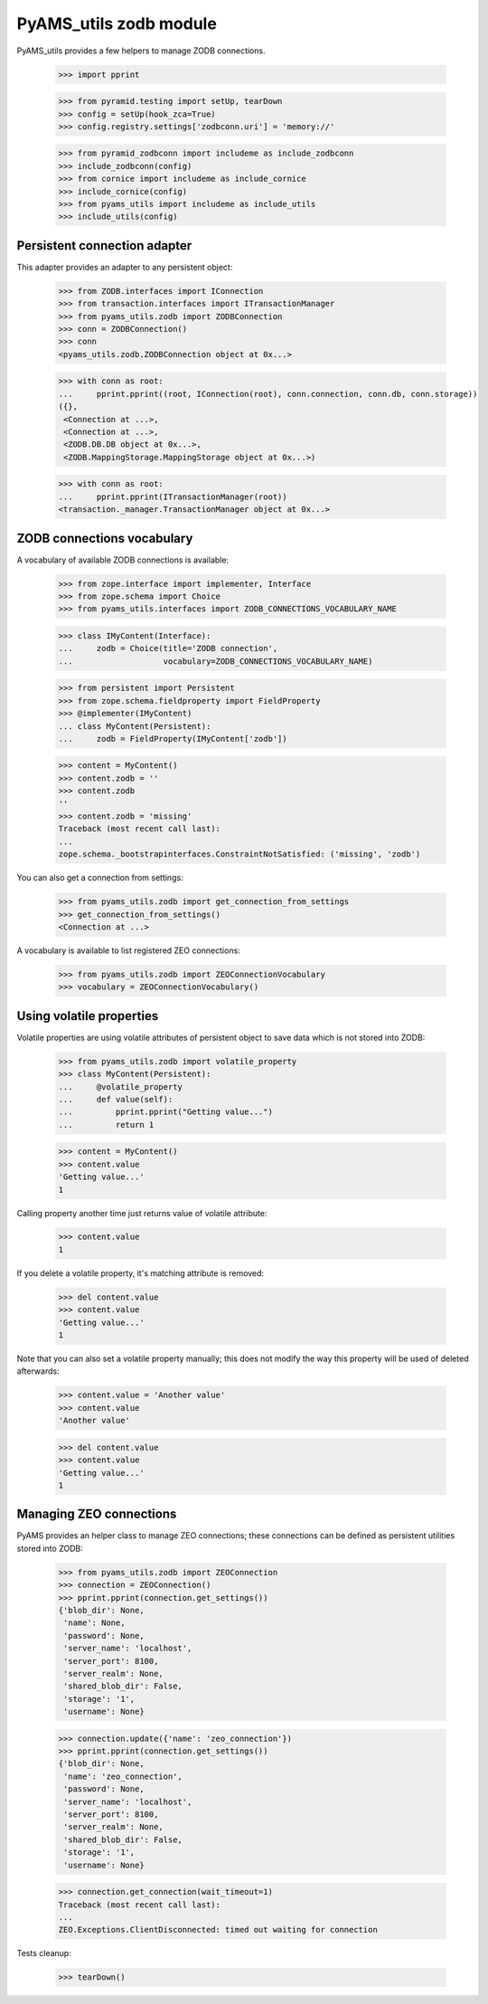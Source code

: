 
=======================
PyAMS_utils zodb module
=======================

PyAMS_utils provides a few helpers to manage ZODB connections.

    >>> import pprint

    >>> from pyramid.testing import setUp, tearDown
    >>> config = setUp(hook_zca=True)
    >>> config.registry.settings['zodbconn.uri'] = 'memory://'

    >>> from pyramid_zodbconn import includeme as include_zodbconn
    >>> include_zodbconn(config)
    >>> from cornice import includeme as include_cornice
    >>> include_cornice(config)
    >>> from pyams_utils import includeme as include_utils
    >>> include_utils(config)


Persistent connection adapter
-----------------------------

This adapter provides an adapter to any persistent object:

    >>> from ZODB.interfaces import IConnection
    >>> from transaction.interfaces import ITransactionManager
    >>> from pyams_utils.zodb import ZODBConnection
    >>> conn = ZODBConnection()
    >>> conn
    <pyams_utils.zodb.ZODBConnection object at 0x...>

    >>> with conn as root:
    ...     pprint.pprint((root, IConnection(root), conn.connection, conn.db, conn.storage))
    ({},
     <Connection at ...>,
     <Connection at ...>,
     <ZODB.DB.DB object at 0x...>,
     <ZODB.MappingStorage.MappingStorage object at 0x...>)

    >>> with conn as root:
    ...     pprint.pprint(ITransactionManager(root))
    <transaction._manager.TransactionManager object at 0x...>


ZODB connections vocabulary
---------------------------

A vocabulary of available ZODB connections is available:

    >>> from zope.interface import implementer, Interface
    >>> from zope.schema import Choice
    >>> from pyams_utils.interfaces import ZODB_CONNECTIONS_VOCABULARY_NAME

    >>> class IMyContent(Interface):
    ...     zodb = Choice(title='ZODB connection',
    ...                   vocabulary=ZODB_CONNECTIONS_VOCABULARY_NAME)

    >>> from persistent import Persistent
    >>> from zope.schema.fieldproperty import FieldProperty
    >>> @implementer(IMyContent)
    ... class MyContent(Persistent):
    ...     zodb = FieldProperty(IMyContent['zodb'])

    >>> content = MyContent()
    >>> content.zodb = ''
    >>> content.zodb
    ''
    >>> content.zodb = 'missing'
    Traceback (most recent call last):
    ...
    zope.schema._bootstrapinterfaces.ConstraintNotSatisfied: ('missing', 'zodb')

You can also get a connection from settings:

    >>> from pyams_utils.zodb import get_connection_from_settings
    >>> get_connection_from_settings()
    <Connection at ...>

A vocabulary is available to list registered ZEO connections:

    >>> from pyams_utils.zodb import ZEOConnectionVocabulary
    >>> vocabulary = ZEOConnectionVocabulary()


Using volatile properties
-------------------------

Volatile properties are using volatile attributes of persistent object to save data which
is not stored into ZODB:

    >>> from pyams_utils.zodb import volatile_property
    >>> class MyContent(Persistent):
    ...     @volatile_property
    ...     def value(self):
    ...         pprint.pprint("Getting value...")
    ...         return 1

    >>> content = MyContent()
    >>> content.value
    'Getting value...'
    1

Calling property another time just returns value of volatile attribute:

    >>> content.value
    1

If you delete a volatile property, it's matching attribute is removed:

    >>> del content.value
    >>> content.value
    'Getting value...'
    1

Note that you can also set a volatile property manually; this does not modify the way this
property will be used of deleted afterwards:

    >>> content.value = 'Another value'
    >>> content.value
    'Another value'

    >>> del content.value
    >>> content.value
    'Getting value...'
    1


Managing ZEO connections
------------------------

PyAMS provides an helper class to manage ZEO connections; these connections can be defined as
persistent utilities stored into ZODB:

    >>> from pyams_utils.zodb import ZEOConnection
    >>> connection = ZEOConnection()
    >>> pprint.pprint(connection.get_settings())
    {'blob_dir': None,
     'name': None,
     'password': None,
     'server_name': 'localhost',
     'server_port': 8100,
     'server_realm': None,
     'shared_blob_dir': False,
     'storage': '1',
     'username': None}

    >>> connection.update({'name': 'zeo_connection'})
    >>> pprint.pprint(connection.get_settings())
    {'blob_dir': None,
     'name': 'zeo_connection',
     'password': None,
     'server_name': 'localhost',
     'server_port': 8100,
     'server_realm': None,
     'shared_blob_dir': False,
     'storage': '1',
     'username': None}

    >>> connection.get_connection(wait_timeout=1)
    Traceback (most recent call last):
    ...
    ZEO.Exceptions.ClientDisconnected: timed out waiting for connection


Tests cleanup:

    >>> tearDown()
